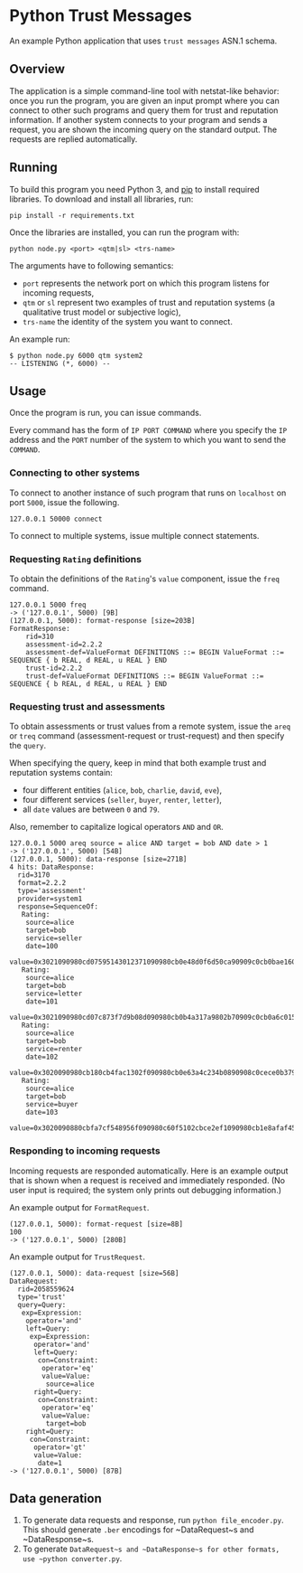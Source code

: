 * Python Trust Messages
An example Python application that uses =trust messages= ASN.1 schema.

** Overview

The application is a simple command-line tool with netstat-like behavior: once you run the program, you are given an input prompt where you can connect to other such programs and query them for trust and reputation information. If another system connects to your program and sends a request, you are shown the incoming query on the standard output. The requests are replied automatically.

** Running
To build this program you need Python 3, and [[https://en.wikipedia.org/wiki/Pip_(package_manager)][pip]] to install required libraries. To download and install all libraries, run:
#+BEGIN_EXAMPLE
pip install -r requirements.txt
#+END_EXAMPLE

Once the libraries are installed, you can run the program with:

#+BEGIN_EXAMPLE
python node.py <port> <qtm|sl> <trs-name>
#+END_EXAMPLE

The arguments have to following semantics:
- =port= represents the network port on which this program listens for incoming requests,
- =qtm= or =sl= represent two examples of trust and reputation systems (a qualitative trust model or subjective logic),
- =trs-name= the identity of the system you want to connect.

An example run:

#+BEGIN_EXAMPLE
$ python node.py 6000 qtm system2
-- LISTENING (*, 6000) --
#+END_EXAMPLE

** Usage
Once the program is run, you can issue commands.

Every command has the form of =IP PORT COMMAND= where you specify the =IP= address and the =PORT= number of the system to which you want to send the =COMMAND=.

*** Connecting to other systems

To connect to another instance of such program that runs on =localhost= on port =5000=, issue the following.
#+BEGIN_EXAMPLE
127.0.0.1 50000 connect
#+END_EXAMPLE

To connect to multiple systems, issue multiple connect statements.

*** Requesting =Rating= definitions
To obtain the definitions of the =Rating='s =value= component, issue the =freq= command.

#+BEGIN_EXAMPLE
127.0.0.1 5000 freq
-> ('127.0.0.1', 5000) [9B]
(127.0.0.1, 5000): format-response [size=203B]
FormatResponse:
    rid=310
    assessment-id=2.2.2
    assessment-def=ValueFormat DEFINITIONS ::= BEGIN ValueFormat ::= SEQUENCE { b REAL, d REAL, u REAL } END
    trust-id=2.2.2
    trust-def=ValueFormat DEFINITIONS ::= BEGIN ValueFormat ::= SEQUENCE { b REAL, d REAL, u REAL } END
#+END_EXAMPLE

*** Requesting trust and assessments
To obtain assessments or trust values from a remote system, issue the =areq= or =treq= command (assessment-request or trust-request) and then specify the =query=.

When specifying the query, keep in mind that both example trust and reputation systems contain:

-  four different entities (=alice=, =bob=, =charlie=, =david=, =eve=),
-  four different services (=seller=, =buyer=, =renter=, =letter=),
-  all =date= values are between =0= and =79=.

Also, remember to capitalize logical operators =AND= and =OR=.

#+BEGIN_EXAMPLE
127.0.0.1 5000 areq source = alice AND target = bob AND date > 1
-> ('127.0.0.1', 5000) [54B]
(127.0.0.1, 5000): data-response [size=271B]
4 hits: DataResponse:
  rid=3170
  format=2.2.2
  type='assessment'
  provider=system1
  response=SequenceOf:
   Rating:
    source=alice
    target=bob
    service=seller
    date=100
    value=0x3021090980cd07595143012371090980cb0e48d0f6d50ca90909c0cb0bae1602d99a6d
   Rating:
    source=alice
    target=bob
    service=letter
    date=101
    value=0x3021090980cd07c873f7d9b08d090980cb0b4a317a9802b70909c0cb0a6c0159fec4eb
   Rating:
    source=alice
    target=bob
    service=renter
    date=102
    value=0x3020090980cb180cb4fac1302f090980cb0e63a4c234b0890908c0cece0b379ebc17
   Rating:
    source=alice
    target=bob
    service=buyer
    date=103
    value=0x3020090880cbfa7cf548956f090980c60f5102cbce2ef1090980cb1e8afaf458f919
#+END_EXAMPLE

*** Responding to incoming requests

Incoming requests are responded automatically. Here is an example output that is shown when a request is received and immediately responded. (No user input is required; the system only prints out debugging information.)

An example output for =FormatRequest=.
#+BEGIN_EXAMPLE
(127.0.0.1, 5000): format-request [size=8B]
100
-> ('127.0.0.1', 5000) [280B]
#+END_EXAMPLE

An example output for =TrustRequest=.

#+BEGIN_EXAMPLE
(127.0.0.1, 5000): data-request [size=56B]
DataRequest:
  rid=2058559624
  type='trust'
  query=Query:
   exp=Expression:
    operator='and'
    left=Query:
     exp=Expression:
      operator='and'
      left=Query:
       con=Constraint:
        operator='eq'
        value=Value:
         source=alice
      right=Query:
       con=Constraint:
        operator='eq'
        value=Value:
         target=bob
    right=Query:
     con=Constraint:
      operator='gt'
      value=Value:
       date=1
-> ('127.0.0.1', 5000) [87B]
#+END_EXAMPLE

** Data generation
1. To generate data requests and response, run =python file_encoder.py=. This should generate =.ber= encodings for ~DataRequest~s and ~DataResponse~s.
2. To generate ~DataRequest~s and ~DataResponse~s for other formats, use ~python converter.py~.
